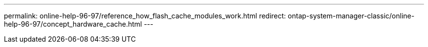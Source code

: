---
permalink: online-help-96-97/reference_how_flash_cache_modules_work.html
redirect: ontap-system-manager-classic/online-help-96-97/concept_hardware_cache.html
---
